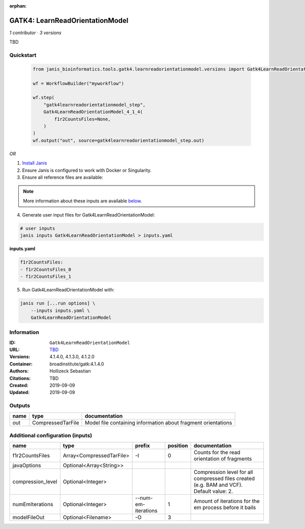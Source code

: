 :orphan:

GATK4: LearnReadOrientationModel
=================================================================

*1 contributor · 3 versions*

TBD


Quickstart
-----------

    .. code-block:: python

       from janis_bioinformatics.tools.gatk4.learnreadorientationmodel.versions import Gatk4LearnReadOrientationModel_4_1_4

       wf = WorkflowBuilder("myworkflow")

       wf.step(
           "gatk4learnreadorientationmodel_step",
           Gatk4LearnReadOrientationModel_4_1_4(
               f1r2CountsFiles=None,
           )
       )
       wf.output("out", source=gatk4learnreadorientationmodel_step.out)
    

*OR*

1. `Install Janis </tutorials/tutorial0.html>`_

2. Ensure Janis is configured to work with Docker or Singularity.

3. Ensure all reference files are available:

.. note:: 

   More information about these inputs are available `below <#additional-configuration-inputs>`_.



4. Generate user input files for Gatk4LearnReadOrientationModel:

.. code-block:: bash

   # user inputs
   janis inputs Gatk4LearnReadOrientationModel > inputs.yaml



**inputs.yaml**

.. code-block:: yaml

       f1r2CountsFiles:
       - f1r2CountsFiles_0
       - f1r2CountsFiles_1




5. Run Gatk4LearnReadOrientationModel with:

.. code-block:: bash

   janis run [...run options] \
       --inputs inputs.yaml \
       Gatk4LearnReadOrientationModel





Information
------------


:ID: ``Gatk4LearnReadOrientationModel``
:URL: `TBD <TBD>`_
:Versions: 4.1.4.0, 4.1.3.0, 4.1.2.0
:Container: broadinstitute/gatk:4.1.4.0
:Authors: Hollizeck Sebastian
:Citations: TBD
:Created: 2019-09-09
:Updated: 2019-09-09



Outputs
-----------

======  =================  =============================================================
name    type               documentation
======  =================  =============================================================
out     CompressedTarFile  Model file containing information about fragment orientations
======  =================  =============================================================



Additional configuration (inputs)
---------------------------------

=================  ========================  ===================  ==========  ========================================================================================
name               type                      prefix                 position  documentation
=================  ========================  ===================  ==========  ========================================================================================
f1r2CountsFiles    Array<CompressedTarFile>  -I                            0  Counts for the read orientation of fragments
javaOptions        Optional<Array<String>>
compression_level  Optional<Integer>                                          Compression level for all compressed files created (e.g. BAM and VCF). Default value: 2.
numEmIterations    Optional<Integer>         --num-em-iterations           1  Amount of iterations for the em process before it bails
modelFileOut       Optional<Filename>        -O                            3
=================  ========================  ===================  ==========  ========================================================================================

